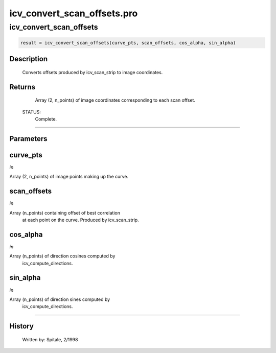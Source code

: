 icv\_convert\_scan\_offsets.pro
===================================================================================================



























icv\_convert\_scan\_offsets
________________________________________________________________________________________________________________________





.. code:: IDL

 result = icv_convert_scan_offsets(curve_pts, scan_offsets, cos_alpha, sin_alpha)



Description
-----------
	Converts offsets produced by icv_scan_strip to image coordinates.










Returns
-------

	Array (2, n_points) of image coordinates corresponding to each scan
	offset.


 STATUS:
	Complete.










+++++++++++++++++++++++++++++++++++++++++++++++++++++++++++++++++++++++++++++++++++++++++++++++++++++++++++++++++++++++++++++++++++++++++++++++++++++++++++++++++++++++++++++


Parameters
----------




curve\_pts
-----------------------------------------------------------------------------

*in* 

Array (2, n_points) of image points making up the curve.





scan\_offsets
-----------------------------------------------------------------------------

*in* 

Array (n_points) containing offset of best correlation
			at each point on the curve.  Produced by icv_scan_strip.





cos\_alpha
-----------------------------------------------------------------------------

*in* 

Array (n_points) of direction cosines computed by
			icv_compute_directions.





sin\_alpha
-----------------------------------------------------------------------------

*in* 

Array (n_points) of direction sines computed by
			icv_compute_directions.





+++++++++++++++++++++++++++++++++++++++++++++++++++++++++++++++++++++++++++++++++++++++++++++++++++++++++++++++++++++++++++++++++++++++++++++++++++++++++++++++++++++++++++++++++













History
-------

 	Written by:	Spitale, 2/1998





















